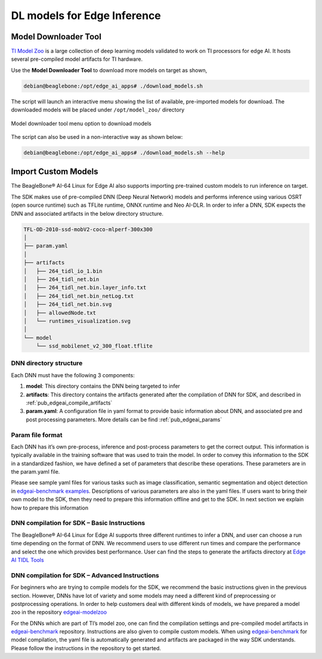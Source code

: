 .. _ai_64_edgeai_inference_models:

DL models for Edge Inference
##############################

Model Downloader Tool
=====================

`TI Model Zoo <https://github.com/TexasInstruments/edgeai-modelzoo>`_
is a large collection of deep learning models validated to work on TI processors
for edge AI. It hosts several pre-compiled model artifacts for TI hardware.

Use the **Model Downloader Tool** to download more models on target as shown,

.. code-block:: bash

   debian@beaglebone:/opt/edge_ai_apps# ./download_models.sh

The script will launch an interactive menu showing the list of available,
pre-imported models for download. The downloaded models will be placed
under ``/opt/model_zoo/`` directory

.. figure:: ./images/model_downloader.png
   :align: center

   Model downloader tool menu option to download models

The script can also be used in a non-interactive way as shown below:

.. code-block:: bash

   debian@beaglebone:/opt/edge_ai_apps# ./download_models.sh --help

.. _ai_64_edgeai_import_custom_models:

Import Custom Models
====================

The BeagleBone® AI-64 Linux for Edge AI also supports importing pre-trained custom
models to run inference on target.

The SDK makes use of pre-compiled DNN (Deep Neural Network) models and performs
inference using various OSRT (open source runtime) such as TFLite runtime,
ONNX runtime and Neo AI-DLR. In order to infer a DNN, SDK expects the DNN and
associated artifacts in the below directory structure.

.. code-block:: bash

    TFL-OD-2010-ssd-mobV2-coco-mlperf-300x300
    │
    ├── param.yaml
    │
    ├── artifacts
    │   ├── 264_tidl_io_1.bin
    │   ├── 264_tidl_net.bin
    │   ├── 264_tidl_net.bin.layer_info.txt
    │   ├── 264_tidl_net.bin_netLog.txt
    │   ├── 264_tidl_net.bin.svg
    │   ├── allowedNode.txt
    │   └── runtimes_visualization.svg
    │
    └── model
        └── ssd_mobilenet_v2_300_float.tflite

DNN directory structure
-----------------------

Each DNN must have the following 3 components:

#. **model**: This directory contains the DNN being targeted to infer
#. **artifacts**: This directory contains the artifacts generated after the
   compilation of DNN for SDK, and described in :ref:`pub_edgeai_compile_artifacts`
#. **param.yaml**: A configuration file in yaml format to provide basic
   information about DNN, and associated pre and post processing parameters.
   More details can be find :ref:`pub_edgeai_params`

.. _ai_64_edgeai_params:

Param file format
-----------------

Each DNN has it’s own pre-process, inference and post-process
parameters to get the correct output. This information is typically available in
the training software that was used to train the model. In order to convey this
information to the SDK in a standardized fashion, we have defined a set of
parameters that describe these operations. These parameters are in the
param.yaml file.

Please see sample yaml files for various tasks such as image classification,
semantic segmentation and object detection in
`edgeai-benchmark examples <https://github.com/TexasInstruments/edgeai-benchmark/tree/master/examples/configs/yaml>`_.
Descriptions of various parameters are also in the yaml files. If users want to
bring their own model to the SDK, then they need to prepare this information
offline and get to the SDK. In next section we explain how to prepare this
information

.. _ai_64_edgeai_compile_artifacts:

DNN compilation for SDK – Basic Instructions
--------------------------------------------

The BeagleBone® AI-64 Linux for Edge AI supports three different runtimes to infer
a DNN, and user can choose a run time depending on the format of DNN.
We recommend users to use different run times and compare the performance and
select the one which provides best performance. User can find the steps to
generate the artifacts directory at
`Edge AI TIDL Tools <https://github.com/TexasInstruments/edgeai-tidl-tools/blob/master/examples/osrt_python/README.md#model-compilation-on-pc>`_

DNN compilation for SDK – Advanced Instructions
-----------------------------------------------

For beginners who are trying to compile models for the SDK, we recommend the
basic instructions given in the previous section. However, DNNs have lot of
variety and some models may need a different kind of preprocessing or postprocessing
operations. In order to help customers deal with different kinds of models, we
have prepared a model zoo in the repository
`edgeai-modelzoo <https://github.com/TexasInstruments/edgeai-modelzoo>`_

For the DNNs which are part of TI’s model zoo, one can find the compilation
settings and pre-compiled model artifacts in
`edgeai-benchmark <https://github.com/TexasInstruments/edgeai-benchmark>`_
repository. Instructions are also given to compile custom models.
When using `edgeai-benchmark`_ for model compilation, the yaml file is automatically
generated and artifacts are packaged in the way SDK understands. Please
follow the instructions in the repository to get started.
